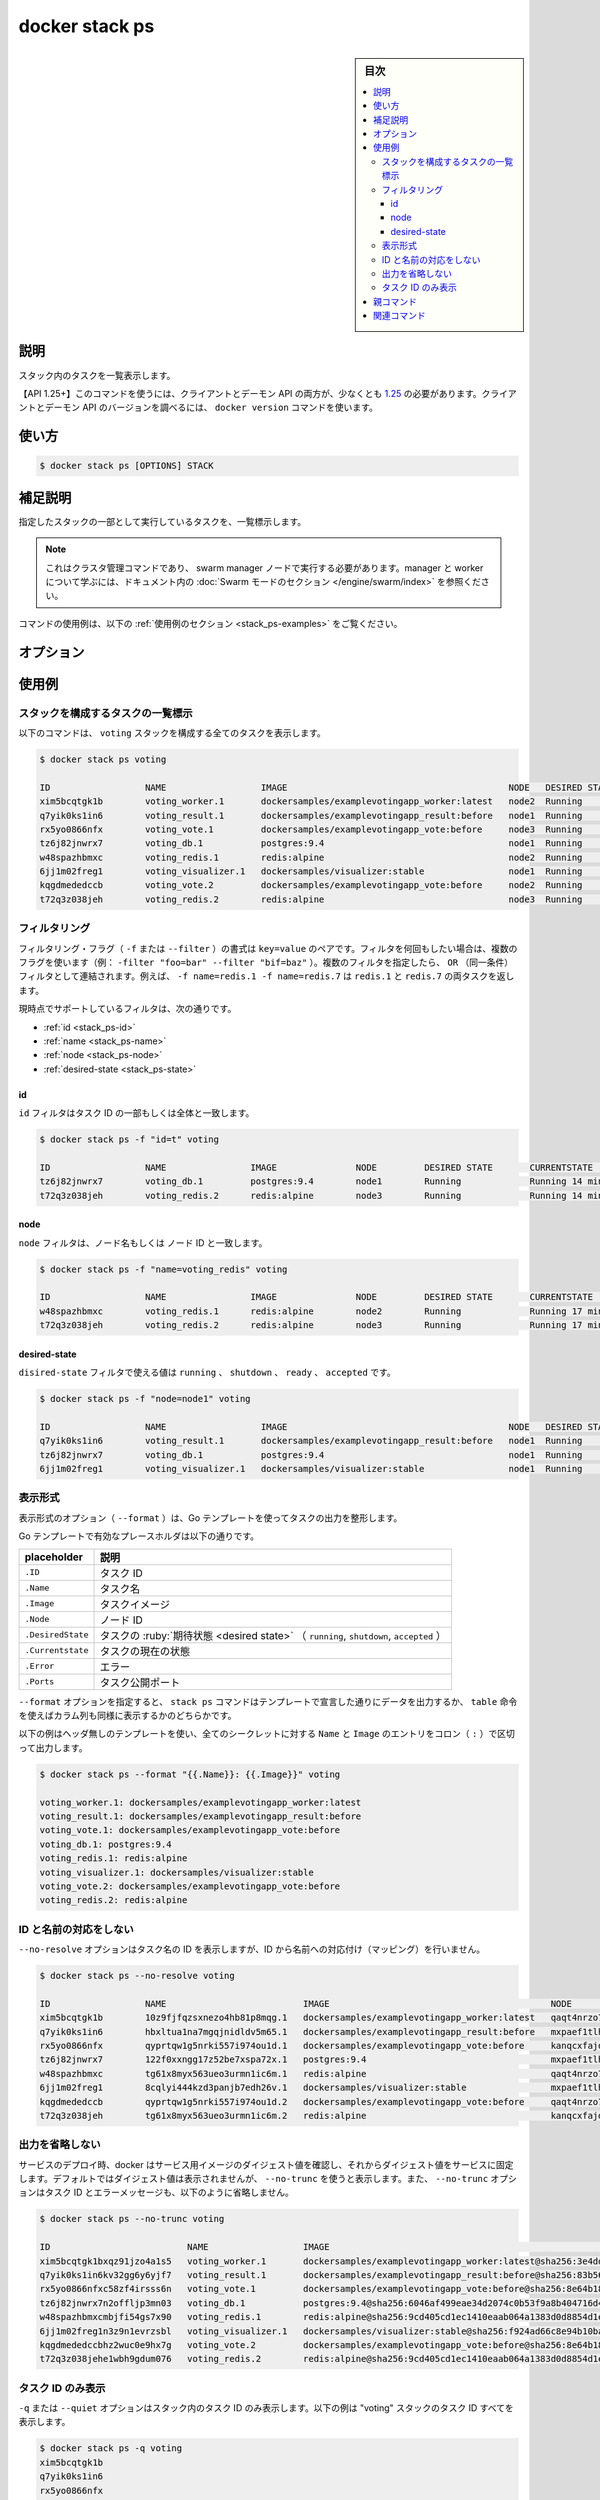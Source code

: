 ﻿.. -*- coding: utf-8 -*-
.. URL: https://docs.docker.com/engine/reference/commandline/stack_ps/
.. SOURCE: 
   doc version: 20.10
      https://github.com/docker/docker.github.io/blob/master/engine/reference/commandline/stack_ps.md
      https://github.com/docker/docker.github.io/blob/master/_data/engine-cli/docker_stack_ps.yaml
.. check date: 2022/04/09
.. Commits on Apr 2, 2022 098129a0c12e3a79398b307b38a67198bd3b66fc
.. -------------------------------------------------------------------

.. docker stack ps

=======================================
docker stack ps
=======================================

.. sidebar:: 目次

   .. contents:: 
       :depth: 3
       :local:

.. _stack_ps-description:

説明
==========

.. List the tasks in the stack

スタック内のタスクを一覧表示します。

.. API 1.25+
   Open the 1.25 API reference (in a new window)
   The client and daemon API must both be at least 1.25 to use this command. Use the docker version command on the client to check your client and daemon API versions.

【API 1.25+】このコマンドを使うには、クライアントとデーモン API の両方が、少なくとも `1.25 <https://docs.docker.com/engine/api/v1.25/>`_ の必要があります。クライアントとデーモン API のバージョンを調べるには、 ``docker version`` コマンドを使います。


.. _stack_ps-usage:

使い方
==========

.. code-block:: bash

   $ docker stack ps [OPTIONS] STACK

.. Extended description
.. _stack_ps-extended-description:

補足説明
==========

.. Lists the tasks that are running as part of the specified stack.

指定したスタックの一部として実行しているタスクを、一覧標示します。

..    Note
    This is a cluster management command, and must be executed on a swarm manager node. To learn about managers and workers, refer to the Swarm mode section in the documentation.

.. note::

   これはクラスタ管理コマンドであり、 swarm manager ノードで実行する必要があります。manager と worker について学ぶには、ドキュメント内の :doc:`Swarm モードのセクション </engine/swarm/index>` を参照ください。

.. For example uses of this command, refer to the examples section below.

コマンドの使用例は、以下の :ref:`使用例のセクション <stack_ps-examples>` をご覧ください。

.. _stack_ps-options:

オプション
==========

.. list-table::
   :header-rows: 1

   * - 名前, 省略形
     - デフォルト
     - 説明
   * - ``--filter`` , ``-f``
     - 
     - 指定した状況に基づき出力を整形
  * - ``--format``
     - 
     - Go テンプレートを使ってスタックの出力を整形
    * - ``--namespaces``
     - 
     - 【deprecated】【Kubernetes】使用する Kubernetes 名前空間
  * - ``--no-resolve``
     - 
     - IP アドレスを名前の対応付けをしない
  * - ``--no-trunc``
     - 
     - 出力を省略しない
  * - ``--quiet`` , ``-q``
     - 
     - タスク ID のみ表示
   * - ``--kubeconfig``
     - 
     - 【非推奨】【Kubernetes】Kubernetes 設定ファイル
   * - ``--orchestrator``
     - 
     - 【非推奨】使用するオーケストレータ（ swarm | kubernetes | all）

.. _stack_ps-examples:

使用例
==========

.. List the tasks that are part of a stack
.. _scack_ps-list the tasks that are part of a stack:
スタックを構成するタスクの一覧標示
----------------------------------------

.. The following command shows all the tasks that are part of the voting stack:

以下のコマンドは、 ``voting`` スタックを構成する全てのタスクを表示します。

.. code-block:: bash

   $ docker stack ps voting
   
   ID                  NAME                  IMAGE                                          NODE   DESIRED STATE  CURRENT STATE          ERROR  PORTS
   xim5bcqtgk1b        voting_worker.1       dockersamples/examplevotingapp_worker:latest   node2  Running        Running 2 minutes ago
   q7yik0ks1in6        voting_result.1       dockersamples/examplevotingapp_result:before   node1  Running        Running 2 minutes ago
   rx5yo0866nfx        voting_vote.1         dockersamples/examplevotingapp_vote:before     node3  Running        Running 2 minutes ago
   tz6j82jnwrx7        voting_db.1           postgres:9.4                                   node1  Running        Running 2 minutes ago
   w48spazhbmxc        voting_redis.1        redis:alpine                                   node2  Running        Running 3 minutes ago
   6jj1m02freg1        voting_visualizer.1   dockersamples/visualizer:stable                node1  Running        Running 2 minutes ago
   kqgdmededccb        voting_vote.2         dockersamples/examplevotingapp_vote:before     node2  Running        Running 2 minutes ago
   t72q3z038jeh        voting_redis.2        redis:alpine                                   node3  Running        Running 3 minutes ago

.. _stack_ps-filtering

フィルタリング
------------------------------

.. The filtering flag (-f or --filter) format is a key=value pair. If there is more than one filter, then pass multiple flags (e.g. --filter "foo=bar" --filter "bif=baz"). Multiple filter flags are combined as an OR filter. For example, -f name=redis.1 -f name=redis.7 returns both redis.1 and redis.7 tasks.

フィルタリング・フラグ（ ``-f`` または ``--filter`` ）の書式は ``key=value`` のペアです。フィルタを何回もしたい場合は、複数のフラグを使います（例： ``-filter "foo=bar" --filter "bif=baz"`` ）。複数のフィルタを指定したら、 ``OR`` （同一条件）フィルタとして連結されます。例えば、 ``-f name=redis.1 -f name=redis.7`` は ``redis.1`` と ``redis.7``  の両タスクを返します。


.. The currently supported filters are:

現時点でサポートしているフィルタは、次の通りです。

* :ref:`id <stack_ps-id>`
* :ref:`name <stack_ps-name>`
* :ref:`node <stack_ps-node>`
* :ref:`desired-state <stack_ps-state>`


.. id
.. _stack_ps-id:
id
^^^^^^^^^^

.. The id filter matches on all or a prefix of a task’s ID.

``id`` フィルタはタスク ID の一部もしくは全体と一致します。

.. code-block:: bash

   $ docker stack ps -f "id=t" voting
   
   ID                  NAME                IMAGE               NODE         DESIRED STATE       CURRENTSTATE            ERROR  PORTS
   tz6j82jnwrx7        voting_db.1         postgres:9.4        node1        Running             Running 14 minutes ago
   t72q3z038jeh        voting_redis.2      redis:alpine        node3        Running             Running 14 minutes ago


.. node
.. _stack_ps-node:
node
^^^^^^^^^^

.. The node filter matches on a node name or a node ID.

``node`` フィルタは、ノード名もしくは ノード ID と一致します。

.. code-block:: bash

   $ docker stack ps -f "name=voting_redis" voting
   
   ID                  NAME                IMAGE               NODE         DESIRED STATE       CURRENTSTATE            ERROR  PORTS
   w48spazhbmxc        voting_redis.1      redis:alpine        node2        Running             Running 17 minutes ago
   t72q3z038jeh        voting_redis.2      redis:alpine        node3        Running             Running 17 minutes ago

.. node
.. _stack_ps-desired-state:
desired-state
^^^^^^^^^^^^^^^^^^^^

.. The desired-state filter can take the values running, shutdown, ready or accepted.

``disired-state`` フィルタで使える値は ``running`` 、 ``shutdown`` 、 ``ready`` 、 ``accepted`` です。

.. code-block:: bash

   $ docker stack ps -f "node=node1" voting
   
   ID                  NAME                  IMAGE                                          NODE   DESIRED STATE  CURRENT STATE          ERROR  PORTS
   q7yik0ks1in6        voting_result.1       dockersamples/examplevotingapp_result:before   node1  Running        Running 18 minutes ago
   tz6j82jnwrx7        voting_db.1           postgres:9.4                                   node1  Running        Running 18 minutes ago
   6jj1m02freg1        voting_visualizer.1   dockersamples/visualizer:stable                node1  Running        Running 18 minutes ago


.. _task_ps-formatting:
表示形式
----------

.. The formatting options (--format) pretty-prints tasks output using a Go template.

表示形式のオプション（ ``--format`` ）は、Go テンプレートを使ってタスクの出力を整形します。

.. Valid placeholders for the Go template are listed below:

Go テンプレートで有効なプレースホルダは以下の通りです。


.. list-table::
   :header-rows: 1

   * - placeholder
     - 説明
   * - ``.ID``
     - タスク ID
   * - ``.Name``
     - タスク名
   * - ``.Image``
     - タスクイメージ
   * - ``.Node``
     - ノード ID
   * - ``.DesiredState``
     - タスクの :ruby:`期待状態 <desired state>` （ ``running``, ``shutdown``, ``accepted`` ）
   * - ``.Currentstate``
     - タスクの現在の状態
   * - ``.Error``
     - エラー
   * - ``.Ports``
     - タスク公開ポート

.. When using the --format option, the stack command will either output the data exactly as the template declares or, when using the table directive, will include column headers as well.

``--format`` オプションを指定すると、 ``stack ps`` コマンドはテンプレートで宣言した通りにデータを出力するか、 ``table`` 命令を使えばカラム列も同様に表示するかのどちらかです。

.. The following example uses a template without headers and outputs the ID and Name entries separated by a colon (:) for all images:

以下の例はヘッダ無しのテンプレートを使い、全てのシークレットに対する ``Name`` と ``Image`` のエントリをコロン（ ``:`` ）で区切って出力します。

.. code-block:: bash

   $ docker stack ps --format "{{.Name}}: {{.Image}}" voting
   
   voting_worker.1: dockersamples/examplevotingapp_worker:latest
   voting_result.1: dockersamples/examplevotingapp_result:before
   voting_vote.1: dockersamples/examplevotingapp_vote:before
   voting_db.1: postgres:9.4
   voting_redis.1: redis:alpine
   voting_visualizer.1: dockersamples/visualizer:stable
   voting_vote.2: dockersamples/examplevotingapp_vote:before
   voting_redis.2: redis:alpine

.. Do not map IDs to Names
.. _stack_ps-do-not-map-ids-to-names:
ID と名前の対応をしない
------------------------------

.. The --no-resolve option shows IDs for task name, without mapping IDs to Names.

``--no-resolve`` オプションはタスク名の ID を表示しますが、ID から名前への対応付け（マッピング）を行いません。

.. code-block:: bash

   $ docker stack ps --no-resolve voting
   
   ID                  NAME                          IMAGE                                          NODE                        DESIRED STATE  CURRENT STATE            ERROR  PORTS
   xim5bcqtgk1b        10z9fjfqzsxnezo4hb81p8mqg.1   dockersamples/examplevotingapp_worker:latest   qaqt4nrzo775jrx6detglho01   Running        Running 30 minutes ago
   q7yik0ks1in6        hbxltua1na7mgqjnidldv5m65.1   dockersamples/examplevotingapp_result:before   mxpaef1tlh23s052erw88a4w5   Running        Running 30 minutes ago
   rx5yo0866nfx        qyprtqw1g5nrki557i974ou1d.1   dockersamples/examplevotingapp_vote:before     kanqcxfajd1r16wlnqcblobmm   Running        Running 31 minutes ago
   tz6j82jnwrx7        122f0xxngg17z52be7xspa72x.1   postgres:9.4                                   mxpaef1tlh23s052erw88a4w5   Running        Running 31 minutes ago
   w48spazhbmxc        tg61x8myx563ueo3urmn1ic6m.1   redis:alpine                                   qaqt4nrzo775jrx6detglho01   Running        Running 31 minutes ago
   6jj1m02freg1        8cqlyi444kzd3panjb7edh26v.1   dockersamples/visualizer:stable                mxpaef1tlh23s052erw88a4w5   Running        Running 31 minutes ago
   kqgdmededccb        qyprtqw1g5nrki557i974ou1d.2   dockersamples/examplevotingapp_vote:before     qaqt4nrzo775jrx6detglho01   Running        Running 31 minutes ago
   t72q3z038jeh        tg61x8myx563ueo3urmn1ic6m.2   redis:alpine                                   kanqcxfajd1r16wlnqcblobmm   Running        Running 31 minutes ago

.. Do not truncate output
.. _stack_ps-do-not-truncate-output:
出力を省略しない
--------------------

.. When deploying a service, docker resolves the digest for the service’s image, and pins the service to that digest. The digest is not shown by default, but is printed if --no-trunc is used. The --no-trunc option also shows the non-truncated task IDs, and error-messages, as can be seen below:

サービスのデプロイ時、docker はサービス用イメージのダイジェスト値を確認し、それからダイジェスト値をサービスに固定します。デフォルトではダイジェスト値は表示されませんが、 ``--no-trunc`` を使うと表示します。また、 ``--no-trunc`` オプションはタスク ID とエラーメッセージも、以下のように省略しません。

.. code-block:: bash

   $ docker stack ps --no-trunc voting
   
   ID                          NAME                  IMAGE                                                                                                                 NODE   DESIRED STATE  CURREN STATE           ERROR  PORTS
   xim5bcqtgk1bxqz91jzo4a1s5   voting_worker.1       dockersamples/examplevotingapp_worker:latest@sha256:3e4ddf59c15f432280a2c0679c4fc5a2ee5a797023c8ef0d3baf7b1385e9fed   node2  Running        Runnin 32 minutes ago
   q7yik0ks1in6kv32gg6y6yjf7   voting_result.1       dockersamples/examplevotingapp_result:before@sha256:83b56996e930c292a6ae5187fda84dd6568a19d97cdb933720be15c757b7463   node1  Running        Runnin 32 minutes ago
   rx5yo0866nfxc58zf4irsss6n   voting_vote.1         dockersamples/examplevotingapp_vote:before@sha256:8e64b182c87de902f2b72321c89b4af4e2b942d76d0b772532ff27ec4c6ebf6     node3  Running        Runnin 32 minutes ago
   tz6j82jnwrx7n2offljp3mn03   voting_db.1           postgres:9.4@sha256:6046af499eae34d2074c0b53f9a8b404716d415e4a03e68bc1d2f8064f2b027                                   node1  Running        Runnin 32 minutes ago
   w48spazhbmxcmbjfi54gs7x90   voting_redis.1        redis:alpine@sha256:9cd405cd1ec1410eaab064a1383d0d8854d1ef74a54e1e4a92fb4ec7bdc3ee7                                   node2  Running        Runnin 32 minutes ago
   6jj1m02freg1n3z9n1evrzsbl   voting_visualizer.1   dockersamples/visualizer:stable@sha256:f924ad66c8e94b10baaf7bdb9cd491ef4e982a1d048a56a17e02bf5945401e5                node1  Running        Runnin 32 minutes ago
   kqgdmededccbhz2wuc0e9hx7g   voting_vote.2         dockersamples/examplevotingapp_vote:before@sha256:8e64b182c87de902f2b72321c89b4af4e2b942d76d0b772532ff27ec4c6ebf6     node2  Running        Runnin 32 minutes ago
   t72q3z038jehe1wbh9gdum076   voting_redis.2        redis:alpine@sha256:9cd405cd1ec1410eaab064a1383d0d8854d1ef74a54e1e4a92fb4ec7bdc3ee7                                   node3  Running        Runnin 32 minutes ago

.. Only display task IDs
.. _stack_ps-only-display-task-ids:
タスク ID のみ表示
--------------------

.. The -q or --quiet option only shows IDs of the tasks in the stack. This example outputs all task IDs of the “voting” stack;

``-q`` または ``--quiet`` オプションはスタック内のタスク ID のみ表示します。以下の例は "voting" スタックのタスク ID すべてを表示します。

.. code-block:: bash

   $ docker stack ps -q voting
   xim5bcqtgk1b
   q7yik0ks1in6
   rx5yo0866nfx
   tz6j82jnwrx7
   w48spazhbmxc
   6jj1m02freg1
   kqgdmededccb
   t72q3z038jeh

.. This option can be used to perform batch operations. For example, you can use the task IDs as input for other commands, such as docker inspect. The following example inspects all tasks of the “voting” stack;

このオプションはバッチ操作を処理するために使えます。たとえば、タスク ID を ``docker inspect`` のような他のコマンドの入力に使います。以下の例は "voting" スタックの全タスクを調べます。

.. code-block:: bash

   $ docker inspect $(docker stack ps -q voting)
   
   [
       {
           "ID": "xim5bcqtgk1b1gk0krq1",
           "Version": {
   <...>


.. Parent command

親コマンド
==========

.. list-table::
   :header-rows: 1

   * - コマンド
     - 説明
   * - :doc:`docker stack <stack>`
     - Docker stack を管理

.. Related commands

関連コマンド
====================

.. list-table::
   :header-rows: 1

   * - コマンド
     - 説明
   * - :doc:`docker stack deploy<stack_deploy>`
     - 新しいスタックをデプロイするか、既存のスタックを更新
   * - :doc:`docker stack ls<stack_ls>`
     - スタックを一覧表示
   * - :doc:`docker stack ps<stack_ps>`
     - スタック内のタスクを一覧表示
   * - :doc:`docker stack rm<stack_rm>`
     - 1つまたは複数スタックを削除
   * - :doc:`docker stack services<stack_services>`
     - タスク内のサービスを一覧表示


.. seealso:: 

   docker stack ps
      https://docs.docker.com/engine/reference/commandline/stack_ps/
